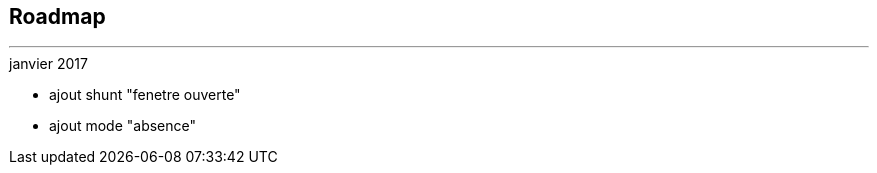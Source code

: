 :Date: $Date$
:Revision: $Id$
:docinfo:
:title:  roadmap
:page-liquid:
:icons:


== Roadmap
'''

.janvier 2017
* ajout shunt "fenetre ouverte"
* ajout mode "absence"
